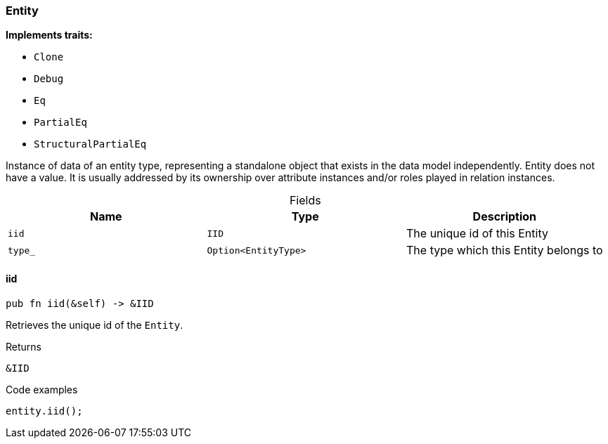 [#_struct_Entity]
=== Entity

*Implements traits:*

* `Clone`
* `Debug`
* `Eq`
* `PartialEq`
* `StructuralPartialEq`

Instance of data of an entity type, representing a standalone object that exists in the data model independently. Entity does not have a value. It is usually addressed by its ownership over attribute instances and/or roles played in relation instances.

[caption=""]
.Fields
// tag::properties[]
[cols=",,"]
[options="header"]
|===
|Name |Type |Description
a| `iid` a| `IID` a| The unique id of this Entity
a| `type_` a| `Option<EntityType>` a| The type which this Entity belongs to
|===
// end::properties[]

// tag::methods[]
[#_struct_Entity_iid_]
==== iid

[source,rust]
----
pub fn iid(&self) -> &IID
----

Retrieves the unique id of the ``Entity``.

[caption=""]
.Returns
[source,rust]
----
&IID
----

[caption=""]
.Code examples
[source,rust]
----
entity.iid();
----

// end::methods[]

